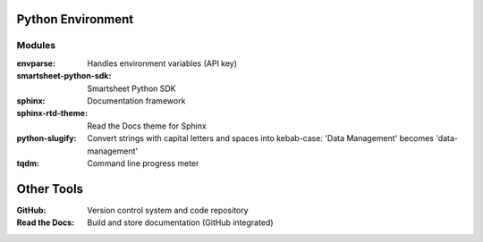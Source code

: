 Python Environment
==================

Modules
-------

:envparse: Handles environment variables (API key)
:smartsheet-python-sdk: Smartsheet Python SDK
:sphinx: Documentation framework
:sphinx-rtd-theme: Read the Docs theme for Sphinx
:python-slugify: Convert strings with capital letters and spaces into kebab-case: 'Data Management' becomes 'data-management'
:tqdm: Command line progress meter

Other Tools
===========

:GitHub: Version control system and code repository
:Read the Docs: Build and store documentation (GitHub integrated)
